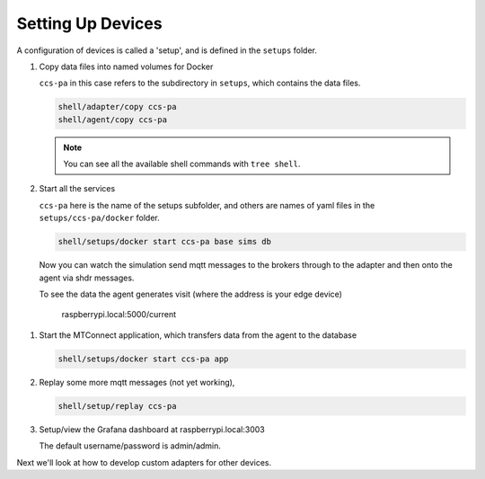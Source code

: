 *******************
Setting Up Devices
*******************

A configuration of devices is called a 'setup', and is defined in the ``setups`` folder.

#. Copy data files into named volumes for Docker

   ``ccs-pa`` in this case refers to the subdirectory in ``setups``, which contains the data files.

   .. code:: console

      shell/adapter/copy ccs-pa
      shell/agent/copy ccs-pa

   .. note::

      You can see all the available shell commands with ``tree shell``.

#. Start all the services

   ``ccs-pa`` here is the name of the setups subfolder, and others are names of yaml files in the ``setups/ccs-pa/docker`` folder.

   .. code:: console
   
      shell/setups/docker start ccs-pa base sims db

   Now you can watch the simulation send mqtt messages to the brokers through to the adapter and then onto the agent via shdr messages. 

   To see the data the agent generates visit (where the address is your edge device)

      raspberrypi.local:5000/current
      
   .. image:: _images/agent.jpg

.. #. Setup the database with

..    .. code:: console
      
..       shell/db/run setups/ccs-pa/migrations/000-init.sql
..       shell/db/run setups/ccs-pa/migrations/001-tables.sql
..       etc

#. Start the MTConnect application, which transfers data from the agent to the database

   .. code:: console

      shell/setups/docker start ccs-pa app

#. Replay some more mqtt messages (not yet working),

   .. code:: console

      shell/setup/replay ccs-pa

#. Setup/view the Grafana dashboard at raspberrypi.local:3003

   The default username/password is admin/admin.

Next we'll look at how to develop custom adapters for other devices.

